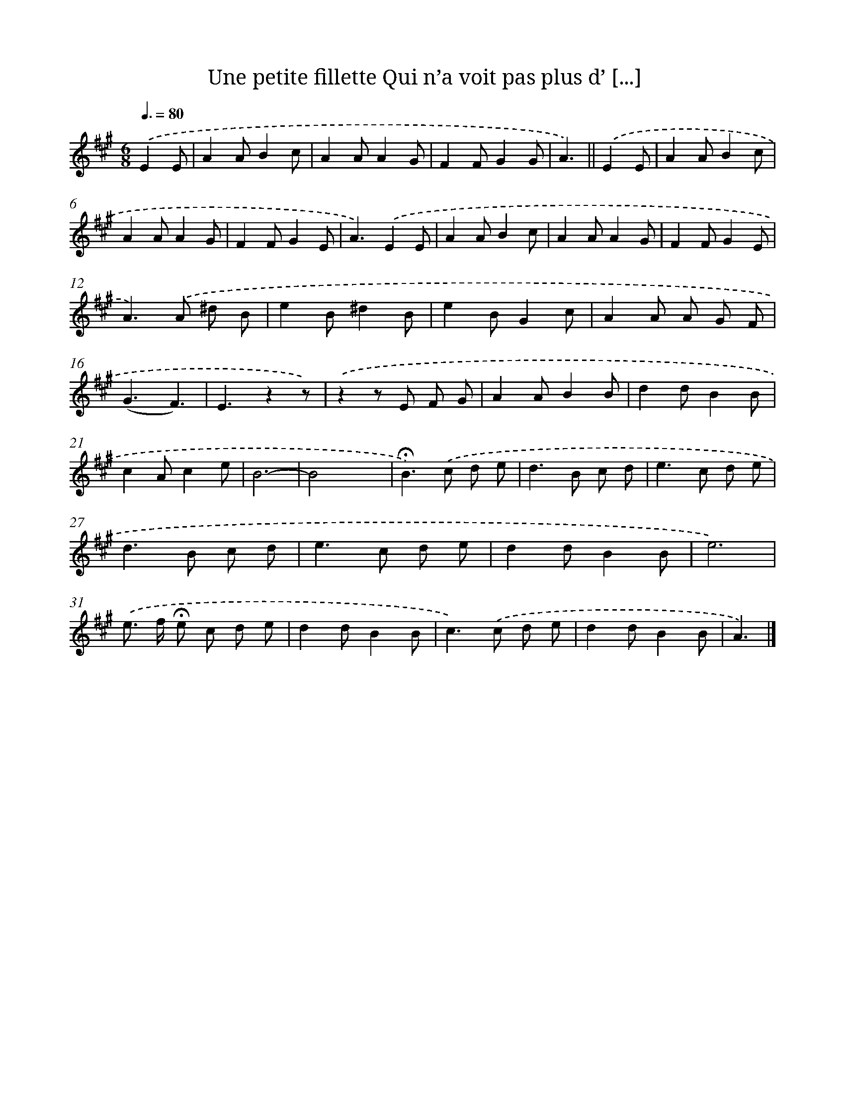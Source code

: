 X: 13223
T: Une petite fillette Qui n’a voit pas plus d’ [...]
%%abc-version 2.0
%%abcx-abcm2ps-target-version 5.9.1 (29 Sep 2008)
%%abc-creator hum2abc beta
%%abcx-conversion-date 2018/11/01 14:37:32
%%humdrum-veritas 564374649
%%humdrum-veritas-data 3063669976
%%continueall 1
%%barnumbers 0
L: 1/8
M: 6/8
Q: 3/8=80
K: A clef=treble
.('E2E [I:setbarnb 1]|
A2AB2c |
A2AA2G |
F2FG2G |
A3) ||
.('E2E [I:setbarnb 5]|
A2AB2c |
A2AA2G |
F2FG2E |
A3).('E2E |
A2AB2c |
A2AA2G |
F2FG2E |
A2>).('A2 ^d B |
e2B^d2B |
e2BG2c |
A2A A G F |
(G3F3) |
E3z2z) |
.('z2z E F G |
A2AB2B |
d2dB2B |
c2Ac2e |
B6- |
B4x2 |
!fermata!B2>).('c2 d e |
d2>B2 c d |
e2>c2 d e |
d2>B2 c d |
e2>c2 d e |
d2dB2B |
e6) |
.('e> f !fermata!e c d e |
d2dB2B |
c2>).('c2 d e |
d2dB2B |
A3) |]
